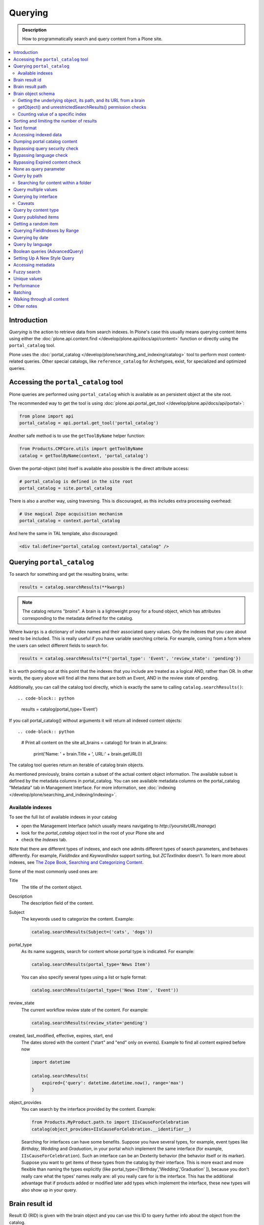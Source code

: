 ========
Querying
========

.. admonition:: Description

    How to programmatically search and query content from a Plone site.

.. contents::
  :local:

Introduction
============

*Querying* is the action to retrieve data from search indexes.
In Plone's case this usually means querying content items using either the :doc:`plone.api.content.find </develop/plone.api/docs/api/content>` function or directly using the ``portal_catalog`` tool.

Plone uses the :doc:`portal_catalog </develop/plone/searching_and_indexing/catalog>` tool to perform most content-related queries.
Other special catalogs, like ``reference_catalog`` for Archetypes, exist, for specialized and optimized queries.


Accessing the ``portal_catalog`` tool
=====================================

Plone queries are performed using ``portal_catalog`` which is available as an persistent object at the site root.

The recommended way to get the tool is using :doc:`plone.api.portal_get_tool </develop/plone.api/docs/api/portal>`:

.. code-block:: python

    from plone import api
    portal_catalog = api.portal.get_tool('portal_catalog')

Another safe method is to use the ``getToolByName`` helper function:

.. code-block:: python

    from Products.CMFCore.utils import getToolByName
    catalog = getToolByName(context, 'portal_catalog')

Given the portal-object (site) itself is available also possible is the direct attribute access:

.. code-block:: python

    # portal_catalog is defined in the site root
    portal_catalog = site.portal_catalog


There is also a another way, using traversing.
This is discouraged, as this includes extra processing overhead:

.. code-block:: python

    # Use magical Zope acquisition mechanism
    portal_catalog = context.portal_catalog

And here the same in TAL template, also discouraged:

.. code-block:: xml

    <div tal:define="portal_catalog context/portal_catalog" />


Querying ``portal_catalog``
===========================


To search for something and get the resulting brains, write:

.. code-block:: python

    results = catalog.searchResults(**kwargs)

.. Note:: The catalog returns "*brains*". A brain is a lightweight proxy
   for a found object, which has attributes corresponding to the metadata
   defined for the catalog.

Where ``kwargs`` is a dictionary of index names and their associated query values.
Only the indexes that you care about need to be included.
This is really useful if you have variable searching criteria.
For example, coming from a form where the users can select different fields to search for.

.. code-block:: python

    results = catalog.searchResults(**{'portal_type': 'Event', 'review_state': 'pending'})

It is worth pointing out at this point that the indexes that you include are treated as a logical AND, rather than OR.
In other words, the query above will find all the items that are both an Event, AND in the review state of pending.

Additionally, you can call the catalog tool directly, which is exactly the same to calling ``catalog.searchResults()``::

.. code-block:: python

    results = catalog(portal_type='Event')

If you call portal_catalog() without arguments it will return all indexed content objects::

.. code-block:: python

        # Print all content on the site
        all_brains = catalog()
        for brain in all_brains:
            print('Name: ' + brain.Title + ', URL:' + brain.getURL())

The catalog tool queries return an iterable of catalog brain objects.

As mentioned previously, brains contain a subset of the actual content object information.
The available subset is defined by the metadata columns in portal_catalog.
You can see available metadata columns on the portal_catalog "Metadata" tab in Management Interface.
For more information, see :doc:`indexing </develop/plone/searching_and_indexing/indexing>`.


Available indexes
-----------------

To see the full list of available indexes in your catalog

* open the Management Interface (which usually means navigating to *http://yoursiteURL/manage*)
* look for the *portal\_catalog* object tool in the root of your Plone site and
* check the *Indexes* tab.

Note that there are different types of indexes, and each one admits different types of search parameters, and behaves differently.
For example, *FieldIndex* and *KeywordIndex* support sorting, but *ZCTextIndex* doesn't.
To learn more about indexes, see `The Zope Book, Searching and Categorizing Content <http://docs.zope.org/zope2/zope2book/SearchingZCatalog.html>`_.

Some of the most commonly used ones are:

Title
    The title of the content object.
Description
    The description field of the content.
Subject
    The keywords used to categorize the content. Example:

    .. code-block:: python

        catalog.searchResults(Subject=('cats', 'dogs'))

portal\_type
    As its name suggests, search for content whose portal type is
    indicated. For example:

    .. code-block:: python

        catalog.searchResults(portal_type='News Item')

    You can also specify several types using a list or tuple format:

    .. code-block:: python

        catalog.searchResults(portal_type=('News Item', 'Event'))

review\_state
    The current workflow review state of the content. For example:

    .. code-block:: python

        catalog.searchResults(review_state='pending')

created, last_modified, effective, expires, start, end
    The dates stored with the content ("start" and "end" only on events).
    Example to find all content expired before now

    .. code-block:: python

        import datetime

        catalog.searchResults(
            expired={'query': datetime.datetime.now(), range='max')
        }

object\_provides
    You can search by the interface provided by the content.
    Example:

    .. code-block:: python

        from Products.MyProduct.path.to import IIsCauseForCelebration
        catalog(object_provides=IIsCauseForCelebration.__identifier__)

    Searching for interfaces can have some benefits.
    Suppose you have several types,
    for example, event types like *Birthday*, *Wedding*  and *Graduation*,
    in your portal which implement the same interface (for example, ``IIsCauseForCelebration``).
    Such an interface can be an Dexterity behavior (the behavior itself or its marker).
    Suppose you want to get items of these types from the catalog by their interface.
    This is more exact and more flexible than naming the types explicitly (like portal\_type=['Birthday','Wedding','Graduation' ]),
    because you don't really care what the types' names really are:
    all you really care for is the interface.
    This has the additional advantage that if products added or modified later add types which implement the interface,
    these new types will also show up in your query.


Brain result id
===============

Result ID (RID) is given with the brain object and you can use this ID to query
further info about the object from the catalog.

Example::

        (Pdb) brain.getRID()
        872272330

Brain result path
=================

Brain result path can be extraced as string using ``getPath()`` method::

        print(r.getPath())
        /site/sisalto/ajankohtaista


Brain object schema
===================

To see what metadata columns a brain object contain,
you can access this information from ``__record_schema__`` attribute which is a dict.

Example::

        for i in brain.__record_schema__.items():
            print(i)

        ('startDate', 32)
        ('endDate', 33)
        ('Title', 8)
        ('color', 31)
        ('data_record_score_', 35)
        ('exclude_from_nav', 13)
        ('Type', 9)
        ('id', 19)
        ('cmf_uid', 29)

.. TODO::
    What do those numbers represent?


Getting the underlying object, its path, and its URL from a brain
-----------------------------------------------------------------

Searching inside the catalog returns catalog brains, not the object themselves.
If you want to get the object associated with a brain, do:

.. code-block:: python

    brain.getObject()

To get the path of the object without fetching it:

.. code-block:: python
    brain.getPath()

which returns the path as an string, corresponding to ``obj.getPhysicalPath()``

And finally, to get the URL of the underlying object, usually to provide a link to it:

.. code-block:: python

    brain.getURL()

which is equivalent to ``obj.absolute_url()``.

.. Note::

        Calling getObject() has performance implications.
        Waking up each object needs a separate query to the database.


getObject() and unrestrictedSearchResults() permission checks
-------------------------------------------------------------

You cannot call ``getObject()`` for a restricted result, even in trusted code.

Instead, you need to use::

        unrestrictedTraverse(brain.getPath())

.. TODO::

   How to call ``unrestrictedTraverse``. Also validate if this is still true.

For more information, see

* http://www.mail-archive.com/zope-dev@zope.org/msg17514.html


Counting value of a specific index
----------------------------------

The efficient way of counting the number value of an index is to work directly in this index.
For example we want to count the number of each portal_type.
Quering via search results is a performance bootleneck for that.
Iterating on all brains put those in zodb cache.
This method is also a memory bottleneck.

A good way to achieve this would be:

.. code-block:: python

   # count portal_type index
   stats = {}
   x = getToolByName(context, 'portal_catalog')
   index = x._catalog.indexes['portal_type']
   for key in index.uniqueValues():
       t = index._index.get(key)
       if type(t) is not int:
           stats[str(key)] = len(t)
       else:
           stats[str(key)] = 1



Sorting and limiting the number of results
==========================================

To sort the results, use the sort\_on and sort\_order arguments.
The sort\_on argument accepts any available index, even if you're not searching by it.
The sort\_order can be either 'ascending' or 'descending', where 'ascending' means from A to Z for a text field.
'reverse' is an alias equivalent to 'descending'.

.. code-block:: python

    results = catalog_searchResults(
        Description='Plone documentation',
        sort_on='sortable_title',
        sort_order='ascending'
    )

It is possible to order to sort first in order of ``portal_type`` and second for the same types in order of ``sortable_title``.

.. code-block:: python

    results = catalog_searchResults(
        Description='Plone documentation',
        sort_on='portal_type, sortable_title',
        sort_order='ascending'
    )

.. Note::

    If you sort on something, the result will not contain items which aren't in the sort index.
    I.e. if you sort on ``start`` only items will be found having a ``start`` date, like events.

The catalog.searchResults() returns a list-like object, so to limit the number of results you can just use Python's slicing.
For example, to get only the first 3 items:

.. code-block:: python

    results = catalog.searchResults(Description='Plone documentation')[:3]

In addition, ZCatalogs allow a sort\_limit argument.
The sort\_limit is only a hint for the search algorithms and can potentially return a few more items,
so it's preferable to use both ``sort_limit`` and slicing simultaneously:

.. code-block:: python

    limit = 50
    results = catalog.searchResults(
        Description='Plone documentation',
        sort_limit=limit
    )[:limit]


portal_catalog query takes *sort_on* argument which tells the index used for sorting.
*sort_order* defines sort direction. It can be string "reverse".

Sorting is supported only on FieldIndexes and some derived indexes.
Due to the nature of searchable text indexes (they index split text, not strings) they cannot be used for sorting.
For example, to do sorting by title, an index called *sortable_tite* should be used.

Example of how to sort by id:

.. code-block:: python

    results = context.portal_catalog.searchResults(
        sort_on='id',
        portal_type='Document',
        sort_order='reverse'
    )


Text format
===========

Indexes use direct attribute access (Dexterity) and so return they the raw value.
This depends on the schema and is i.e. for a ``TextLine`` unicode.

For some indexes special index-adapters are registered.
Here it is upon the indexer implementation how the value is returned.

With Archetypes, accessors are used to index the field value and the returned text is UTF-8 encoded.
This is a limitation inherited from the early ages of Plone.
To get unicode value for e.g. title you need to do the following:

.. code-block:: python

    title = brain['Title']
    title = title.decode('utf-8')


Accessing indexed data
======================

Normally you don't get copy of indexed data with brains, only metadata.
You can still access the raw indexed data if you know what you are doing by using RID of the brain object.

.. Note::

    This is a very rare use case and documented here for completeness.

Example::

        (Pdb) data = self.context.portal_catalog.getIndexDataForRID(872272330)
        (Pdb) for i in data.items(): print i
        ('Title', ['ulkomuseon', 'tarinaopastukset'])
        ('effectiveRange', (21305115, 278752140))
        ('object_provides', ['Products.CMFCore.interfaces._content.IDublinCore', 'Products.ATContentTypes.interface.interfaces.IHistoryAware', 'AccessControl.interfaces.IOwned', 'OFS.interfaces.ITraversable', 'plone.portlets.interfaces.ILocalPortletAssignable', 'Products.Archetypes.interfaces._base.IBaseObject', 'zope.annotation.interfaces.IAttributeAnnotatable', 'vs.event.interfaces.IVSEvent', 'Products.CMFCore.interfaces._content.IMutableMinimalDublinCore', 'OFS.interfaces.IPropertyManager', 'OFS.interfaces.IZopeObject', 'AccessControl.interfaces.IRoleManager', 'zope.annotation.interfaces.IAnnotatable', 'Acquisition.interfaces.IAcquirer', 'Products.ATContentTypes.interface.event.IATEvent', 'OFS.interfaces.ICopySource', 'Products.ATContentTypes.interface.interfaces.ICalendarSupport', 'Products.ATContentTypes.interface.interfaces.IATContentType', 'plone.app.iterate.interfaces.IIterateAware', 'Products.Archetypes.interfaces._base.IBaseContent', 'Products.CMFCore.interfaces._content.ICatalogableDublinCore', 'Products.CMFDynamicViewFTI.interface._base.IBrowserDefault', 'Products.Archetypes.interfaces._referenceable.IReferenceable', 'plone.locking.interfaces.ITTWLockable', 'plone.app.imaging.interfaces.IBaseObject', 'persistent.interfaces.IPersistent', 'webdav.interfaces.IDAVResource', 'AccessControl.interfaces.IPermissionMappingSupport', 'OFS.interfaces.ISimpleItem', 'plone.app.kss.interfaces.IPortalObject', 'plone.app.kss.interfaces.IContentish', 'archetypes.schemaextender.interfaces.IExtensible', 'App.interfaces.IUndoSupport', 'OFS.interfaces.IManageable', 'App.interfaces.IPersistentExtra', 'Products.CMFCore.interfaces._content.IMutableDublinCore', 'Products.Archetypes.interfaces._athistoryaware.IATHistoryAware', 'dateable.kalends.IRecurringEvent', 'OFS.interfaces.IItem', 'zope.interface.Interface', 'OFS.interfaces.IFTPAccess', 'Products.CMFDynamicViewFTI.interface._base.ISelectableBrowserDefault', 'webdav.interfaces.IWriteLock', 'Products.CMFCore.interfaces._content.IMinimalDublinCore', 'Products.CMFCore.interfaces._content.IDynamicType', 'Products.CMFCore.interfaces._content.IContentish'])
        ('Type', u'VSEvent')
        ('id', 'ulkomuseon-tarinaopastukset')
        ('cmf_uid', 2)
        ('recurrence_days', [733960, 733981, 733974, 733967])
        ('end', 1077028380)
        ('Description', ['saamelaismuseon', 'ulkomuseossa', ...
        ('is_folderish', False)
        ('getId', 'ulkomuseon-tarinaopastukset')
        ('start', 1077028380)
        ('is_default_page', False)
        ('Date', 1077036795)
        ('review_state', 'published')
        ('Language', <LanguageIndex.IndexEntry id 872272330 language fi, cid 8b9a08c216b8e086f3446775ad71a748>)
        ('portal_type', 'VSEvent')
        ('expires', 1339244460)
        ('allowedRolesAndUsers', ['Anonymous'])
        ('getObjPositionInParent', 10)
        ('path', '/siida/sisalto/8-vuodenaikaa/ulkomuseon-tarinaopastukset')
        ('in_reply_to', '')
        ('UID', '8b9a08c216b8e086f3446775ad71a748')
        ('Creator', 'admin')
        ('effective', 1077036795)
        ('getRawRelatedItems', [])
        ('getEventType', [])
        ('created', 1077036792)
        ('modified', 1077048720)
        ('SearchableText', ['ulkomuseon', 'tarinaopastukset', ...
        ('sortable_title', 'ulkomuseon tarinaopastukset')
        ('meta_type', 'VSEvent')
        ('Subject', [])

You can also directly access a single index::

    # Get event brain result id
    rid = event.getRID()
    # Get list of recurrence_days indexed value.
    # ZCatalog holds internal Catalog object which we can directly poke in evil way
    # This call goes to Products.PluginIndexes.UnIndex.Unindex class and we
    # read the persistent value from there what it has stored in our index
    # recurrence_days
    index = portal_catalog._catalog.getIndex('recurrence_days')
    indexed_days = index.getEntryForObject(rid, default=[])



Dumping portal catalog content
==============================

Following is useful in unit test debugging.

.. code-block:: python

    # Print all objects visible to the currently logged in user
    for i in portal_catalog(): print i.getURL()

.. note:

        Security: This portal_catalog() query respects the permissions of the currently logged in user


Bypassing query security check
==============================

.. note::
   Security: All portal_catalog queries are limited to the current user permissions by default.

If you want to bypass this restriction, use the unrestrictedSearchResults() method.

.. code-block:: python

    # Print absolute content of portal_catalog
    for i in portal_catalog.unrestrictedSearchResults():
        print i.getURL()

With ``unrestrictedSearchResults()`` you need also a special way to get access to the objects without triggering a security exception::

.. code-block:: python

    obj = brain._unrestrictedGetObject()

Bypassing language check
========================

.. note::
   All portal_catalog() queries are limited to the selected language of the current user.
   You need to explicitly bypass the language check if you want to do multilingual queries.

Language is only a factor when a multilingual product is installed - which basically comes down to one of the venerable ``LinguaPlone`` or the more modern ``plone.app.multilingual``.
Bypassing the language check depends on which of these you are using.

In *LinguaPlone* and *plone.app.multilingual 1.x* (what you would probably use in versions 4.3 or earlier of Plone), a patch is applied to the portal_catalog.
To bypass this add the parameter ``Language='all'`` to your catalog query like so:

.. code-block:: python

    all_content_brains = portal_catalog(Language='all')

*plone.app.multilingual 2.x and later* (part of Plone 5.x) creates Root Language Folders for each of your site's languages.
It keeps ("jails") content within the appropriate folders.
Each Root Language Folder is also a NavigationRoot, so the portal_catalog is already effectively limited to searches in the users current language.
This means that the way to bypass this is to add the query parameter ``path='/'`` to your catalog query like so:

.. code-block:: python

    all_content_brains = portal_catalog(path='/')

.. note ::
   Although in LinguaPlone eventually the language folders are also marked to be an INavigationRoot.
   The language of the content is not enforced inside the language folder.
   In plone.app.multilingual there's a subscriber that moves the content to the appropriate folder.


Bypassing Expired content check
===============================

Plone and its portal_catalog have a mechanism to list only active (non-expired) content by default.

Below is an example of how the expired content check is made::

.. code-block:: python

    mtool = context.portal_membership
    show_inactive = mtool.checkPermission('Access inactive portal content', context)

    contents = context.portal_catalog.queryCatalog(show_inactive=show_inactive)

See also:

* :doc:`Listing <../content/listing>`

None as query parameter
=======================

.. warning::
   Usually if you pass in None as the query value, it will match all the objects instead of zero objects.

.. note::
   Querying for None values is possible with AdvancedQuery_ (see below).


Query by path
=============

ExtendedPathIndex_ is the index used for content object paths.
The *path* index stores the physical path of the objects.

.. warning::
   If you ever rename your Plone site instance,
   the path index needs to be completely rebuilt.

Example, return myfolder and all child content.

.. code-block:: python

    portal_catalog(path={ "query": "/myploneinstance/myfolder" })

Searching for content within a folder
-------------------------------------

Use the 'path' argument to specify the physical path to the folder you want to search into.

By default, this will match objects into the specified folder and all existing sub-folders.
To change this behaviour, pass a dictionary with the keys 'query' and 'depth' to the 'path' argument, where

- 'query' is the physical path, and
- 'depth' can be either 0, which will return only the brain for the path queried against,
  or some number greater,
  which will query all items down to that depth (eg, 1 means searching just inside the specified folder,
  or 2, which means searching inside the folder, and inside all child folders, etc).

The most common use case is listing the contents of an existing folder,
which we'll assume to be the ``context`` object in this example:

.. code-block:: python

    folder_path = '/'.join(context.getPhysicalPath())
    results = catalog(path={'query': folder_path, 'depth': 1})

The above can be achieved much easier using plone.api:

.. code-block:: python

    from plone import api
    results = api.content.find(context=context, depth=1)


Query multiple values
=====================

``KeywordIndex`` index type indexes lists of values.
It is used e.g. by Plone's categories (subject) feature and ``object_provides`` provided interfaces index.

You can either query

* a single value in the list

* many values in the list (all must present)

* any value in the list

The index of the catalog to query is either the name of the
keyword argument, a key in a mapping, or an attribute of a record
object.

Attributes of record objects

* ``query`` -- either a sequence of objects or a single value to be
  passed as query to the index (mandatory)

* ``operator`` -- specifies the combination of search results when
  query is a sequence of values. (optional, default: 'or'). Allowed values:
  'and', 'or'

Below is an example of matching any of multiple values gives as a Python list in KeywordIndex.
It queries all event types and recurrence_days KeywordIndex must match any of the given dates::

.. code-block:: python

    # Query all events on the site
    # Note that there is no separate list for recurrent events
    # so if you want to speed up you can hardcode
    # recurrent event type list here.
    matched_recurrence_events = self.context.portal_catalog(
        portal_type=supported_event_types,
        recurrence_days={
            'query':recurrence_days_in_this_month,
            'operator' : 'or'
        }
    )


Querying by interface
=====================

Suppose you have several content types (for example, event types like
'Birthday','Wedding','Graduation') in your portal which implement the same
interface (for example, ``IIsCauseForCelebration``). Suppose you want to get
items of these types from the catalog by their interface. This is more exact
than naming the types explicitly (like ``portal_type=['Birthday', 'Wedding',
'Graduation' ]``), because you don't really care what the types' names really
are: all you really care for is the interface.

This has the additional advantage that if products added or modified later add
types which implement the interface, these new types will also show up in your
query.

Import the interface::

    from Products.MyProduct.interfaces import IIsCauseForCelebration
    catalog(object_provides=IIsCauseForCelebration.__identifier__)

In a script, where you can't import the interface due to restricted Python,
you might do this::

    object_provides='Products.MyProduct.interfaces.IIsCauseForCelebration'

The advantage of using ``.__identifier__`` instead instead of a dotted
name-string is that you will get errors at startup time if the interface cannot
be found. This will catch typos and missing imports.

Caveats
-------

* ``object_provides`` is a KeywordIndex which indexes absolute
  Python class names. A string matching is performed for the dotted name. Thus,
  you will have zero results for this::

      catalog(object_provides="Products.ATContentTypes.interface.IATDocument")

  because Products.ATContentTypes.interface imports everything from
  ``document.py``. But this will work::

      catalog(object_provides="Products.ATContentTypes.interface.document.IATDocument")
      # products.atcontenttypes.document.iatdocument declares the interfacea

* As with all catalog queries, if you pass an empty value for search parameter,
  it will return all results. so if the interface you defined would yield a none
  type object, the search would return all values of object_provides.

(Originally from `this tutorial <https://plone.org/documentation/how-to/query-portal_catalog-for-interfaces>`_.)

.. note::
   Looks like query by Products.CMFCore.interfaces._content.IFolderish does not seem to work in Plone 4.1
   as this implementation information is not populated in portal_catalog.

Query by content type
=====================

To get all catalog brains of certain content type on the whole site::

        campaign_brains = self.context.portal_catalog(portal_type="News Item")

To see available type names, visit portal_types in the Management Interface.

Query published items
=====================

By default, the portal_catalog query does not care about the workflow state.
You might want to limit the query to published items.

Example::

        campaign_brains = self.context.portal_catalog(portal_type="News Item", review_state="published")


review_state is a portal_catalog index which reads portal_workflow variable "review_state".
For more information, see what portal_workflow tool *Content* tab in Management Interface contains.

Getting a random item
=====================

The following view snippet allows you to get one random item on the site::

    import random

    def getRandomCampaign(self):
        """
        """


        campaign_brains = self.context.portal_catalog(portal_type="CampaignPage", review_state="published")

        # Filter out the current item which we have

        bad_ids = [ "you", "might", "want to black  list some ids here" ]

        items = [ brain for brain in campaign_brains if brain["getId"] not in bad_ids ]

        # Check that we have items left after filtering

        items = list(items)

        if len(items) >= 1:
            # Pick one
            chosen = random.choice(items)
            return chosen.getObject()
        else:
            # Fallback to the current content item if no random options available
            return self.context


Querying FieldIndexes by Range
==============================
The following examples demonstrate how to do range based queries.
This is useful if you want to find the "minimum" or "maximum" values
of something, the example assumes that there is an index called 'getPrice'.

Get a value that is greater than or equal to 2::

   items = portal_catalog({'getPrice':{'query':2,'range':'min'}})

Get a value that is less than or equal to 40::

   items = portal_catalog({'getPrice':{'query':40,'range':'max'}})

Get a value that falls between 2 and 1000::

   items = portal_catalog({'getPrice':{'query':[2,1000],'range':'min:max'}})

Querying by date
================

See `DateIndex <http://svn.zope.org/Zope/trunk/src/Products/PluginIndexes/DateIndex/tests/test_DateIndex.py?rev=102443&view=auto>`_.

Example:

.. code-block:: python

    date_range = {
        'query': (
            DateTime('2002-05-08 15:16:17'),
            DateTime('2062-05-08 15:16:17'),
        ),
        'range': 'min:max',
    }

    items = portal_catalog(effective=date_range)

Note that ``effectiveRange`` may be a lot more efficient. This will return only
objects whose ``effective_date`` is in the past, ie. objects that are not
unpublished::

    items = portal_catalog(effectiveRange=DateTime())


Example 2 - how to get items one day old of FeedFeederItem content type::

        # DateTime deltas are days as floating points
        end = DateTime.DateTime() + 0.1 # If we have some clock skew peek a little to the future
        start = DateTime.DateTime() - 1

        date_range_query = { 'query':(start,end), 'range': 'min:max'}

        items = portal_catalog.queryCatalog({"portal_type":"FeedFeederItem",
                                             "created" : date_range_query,
                                             "sort_on":"positive_ratings",
                                             "sort_order":"reverse",
                                             "sort_limit":count,
                                             "review_state":"published"})


Example 3: how to get news items for a particular year in the template code

.. code-block:: html

    <div metal:fill-slot="main" id="content-news"
     tal:define="boundLanguages here/portal_languages/getLanguageBindings;
                 prefLang python:boundLanguages[0];
                 DateTime python:modules['DateTime'].DateTime;
                 start_year request/year| python: 2004;
                 end_year request/year| python: 2099;
                 start_year python: int(start_year);
                 end_year python: int(end_year);
                 results python:container.portal_catalog(
                    portal_type='News Item',
                    sort_on='Date',
                    sort_order='reverse',
                    review_state='published',
                    id=prefLang,
                    created={ 'query' : [DateTime(start_year,1,1), DateTime(end_year,12,31)], 'range':'minmax'}
                    );
                 results python:[r for r in results if r.getObject()];
                 Batch python:modules['Products.CMFPlone'].Batch;
                 b_start python:request.get('b_start',0);
                 portal_discussion nocall:here/portal_discussion;
                 isDiscussionAllowedFor nocall:portal_discussion/isDiscussionAllowedFor;
                 getDiscussionFor nocall:portal_discussion/getDiscussionFor;
                 home_url python: mtool.getHomeUrl;
                 localized_time python: modules['Products.CMFPlone.PloneUtilities'].localized_time;">
        ...
    </div>

Example 4 - how to get upcoming events of next two months::

    def formatDate(self, event):
        """
        """
        dt = event["start"]
        return  dt.strftime("%d.%m.%Y")

    def update(self):
        portal_catalog = self.context.portal_catalog

        start = DateTime.DateTime() - 1  # yesterday
        end = DateTime.DateTime() + 60   # Two months future
        date_range_query = {'query': (start, end), 'range': 'min:max'}

        count = 5

        self.events = portal_catalog.queryCatalog({"portal_type": "Event",
                                     "start": date_range_query,
                                     "sort_on": "start",
                                     "sort_order": "reverse",
                                     "sort_limit": count,
                                     "review_state": "published"})

More info

* http://www.ifpeople.net/fairsource/courses/material/apiPlone_en

Query by language
=================

You can query by language::

        portal_catalog({"Language":"en"})

.. note::
   plone.app.multilingual must be installed.

Boolean queries (AdvancedQuery)
===============================

AdvancedQuery is an add-on product for Zope's ZCatalog providing queries
using boolean logic. AdvancedQuery is developer level product,
providing Python interface for constructing boolean queries.

AdvancedQuery monkey-patches ``portal_catalog`` to provide
new method ``portal_catalog.evalAdvancedQuery()``.

Example::

    from Products import AdvancedQuery

    portal_catalog = self.portal_catalog # Acquire portal_catalog from higher hierarchy level

    path = self.getPhysicalPath() # Limit the search to the current folder and its children

    # object.getPhysicalPath() returns the path as tuples of path parts
    # Convert path to string
    path = "/".join(path)

    # Limit search to path in the current contex object and
    # match all children implementing either of two interfaces
    # AdvancedQuery operations can be combined using Python expressions & | and ~
    # or AdvancedQuery objects
    query = AdvancedQuery.Eq("path", path) & (AdvancedQuery.Eq("getMyIndexGetter1", "foo") | AdvancedQuery.Eq("getMyIndexGetter2", "bar"))

    # The following result variable contains iterable of CatalogBrain objects
    results = portal_catalog.evalAdvancedQuery(query)

    # Convert the catalog brains to a Python list containing tuples of object unique ID and Title
    pairs = []
    for nc in results:
        pairs.append((nc["UID"], nc["Title"]))


    # query = Eq("path", diagnose_path) & Eq("SearchableText", text_query_target)

    query = Eq("path", diagnose_path) & Eq("SearchableText", text_query_target)

    return self.context.portal_catalog.evalAdvancedQuery(query)

.. note::
   Plone 3 ships with AdvancedQuery but it is not part of Plone. Always declare
   AdvancedQuery dependency in your egg's setup.py install_requires.

.. warning::
   AdvancedQuery does not necessarily apply the same automatic limitations which normal
   portal_catalog() queries do, like language and expiration date.
   Always check your query code against these limitations.

More information

* See AdvancedQuery_.

* https://plone.org/documentation/manual/upgrade-guide/version/upgrading-plone-3-x-to-4.0/updating-add-on-products-for-plone-4.0/removed-advanced-query


Setting Up A New Style Query
============================

With Plone 4.2, collections use so-called new-style queries by
default. These are, technically speaking, canned queries, and they
appear to have the following advantages over old-style collection's
criteria:

 * They are not complicated sub-objects of collections, but comparably
   simple subobjects that can be set using simple Python expressions.
 * These queries are apparently much faster to execute, as well as
 * much easier to understand, and
 * content type agnostic in the sense that they are no longer tied to
   ArcheTypes.

The easiest way to get into these queries is to grab a debug shell
alongside an instance, then fire up a browser pointing to that
instance, then manipulate the queries and watch the changes on the
debug shell, if you want to experiment. I've constructed a dummy
collection for demonstration purposes, named `testquery`. I've
formatted the output a little, for readability.

Discovering the query:

    >>> site.invokeFactory('Collection', id='testquery') # actually with my browser
    >>> tq = site['testquery']
    >>> tq.getRawQuery()
    [
        {'i': 'created', 'o': 'plone.app.querystring.operation.date.today'},
        {'i': 'Description', 'o': 'plone.app.querystring.operation.string.contains', 'v': 'my querystring'},
        {'i': 'portal_type', 'o': 'plone.app.querystring.operation.selection.is', 'v': ['Document']},
        {'i': 'Subject', 'o': 'plone.app.querystring.operation.selection.is', 'v': ['some_tag']}
    ]
    >>> tq.getSort_on()
    'effective'
    >>> tq.getSort_reversed()
    True
    >>> tq.getLimit()
    1000
    >>> tq.selectedViewFields()
    [
        ('Title', u'Title'),
        ('Creator', 'Creator'),
        ('Type', u'Item Type'),
        ('ModificationDate', u'Modification Date'),
        ('ExpirationDate', u'Expiration Date'),
        ('getId', u'Short Name'),
        ('getObjSize', u'Size')
    ]

This output should be pretty self-explaining: This query finds objects
that were created today, which have "my querystring" in their
description, are of type "Document" (ie, "Page"), and have "some_tag"
in their tag set (you'll find that under "Classification"). Also,
the results are being sorted in reverse order of the Effective Date
(ie, the publishing date). We're getting at most 1000 results, which
is the default cut-off.

You can set the query expression (individual parts are evaluated as logical AND) using

    >>> tq.setQuery( your query expression, see above )

The three parts of an individual query term are

    * 'i': which index to query
    * 'o': which operator to use (see `plone.app.querystring` for a list)
    * 'v': the possible value of an argument to said operator - eg. the query string.

Other parameters can be manipulated the same way:

    >>> tq.setSort_reversed(True)


Accessing metadata
==================

Metadata is collected from the object during cataloging and is copied to brain object
for faster access (no need to wake up the actual object from the database).

ZCatalog brain objects use Python dictionary-like API to access metadata.
Below is a fail-safe example for a metadata access::

    def getImageTag(self, brain):
        """
        Get lead image for ZCatalog brain in folder listing.

        (Based on collective.contentleadimage add-on product)

        @param brain: Products.ZCatalog.Catalog.mybrains object

        @return: HTML source code for content lead <img>
        """

        # First check if the index exist
        if not brain.has_key("hasContentLeadImage"):
            return None

        # Index can have indexed value None or
        # custom value Missing.Value if the indexer
        # for brain's object failed to run or returned Missing.
        # Both of these values evaluate to False in Python
        has_image = brain["hasContentLeadImage"]

        # The value was missing, None or False
        if not has_image:
            return None

        context = brain.getObject()

        # AT inspection API
        field = context.getField(IMAGE_FIELD_NAME)
        if not field:
            return None

        # ImageField.tag() API
        if field.get_size(context) != 0:
            scale = "tile" # 64x64
            return field.tag(context, scale=scale)

.. note::
   This is for example purposes only - the code above is working, but not optimal,
   and can be written up without waking up the object.

Fuzzy search
============

* https://pypi.python.org/pypi/c2.search.fuzzy/

Unique values
=============

ZCatalog has *uniqueValuesFor()* method to retrieve all unique values for a certain index.
It is intended to work on FieldIndexes only.

Example::

    # getArea() is Archetype accessor for area field
    # which is a string and tells the content area.
    # Custom getArea FieldIndex indexes these values
    # to portal catalog.
    # The following line gives all area values
    # inputted on the site.
    areas = portal_catalog.uniqueValuesFor("getArea")


Performance
===========

The following community mailing list blog posts is very insightful about the performance characteristics
of Plone search and indexing:

* http://plone.293351.n2.nabble.com/Advice-for-site-with-very-large-number-of-objects-millions-tp5513207p5529103.html

Batching
========

.. TODO:: Complete writeup

Example::

    results = Batch(contents, self.b_size, self.b_start, orphan=0)

* orphan - the next page will be combined with the current page if it does not contain more than orphan elements

Walking through all content
===========================

``portal_catalog()`` call without search parameters will return all indexed
site objects.

Here is an example how to crawl through Plone content to search HTML
snippets. This can be done by rendering every content object and check
whether certain substrings exists the output HTML This snippet can be
executed through-the-web in the Management Interface.

This kind of scripting is especially useful if you need to find old links or
migrate some text / HTML snippets in the content itself. There might be
artifacts which only appear on the resulting pages (portlets, footer texts,
etc.) and thus they are invisible to the normal full text search.

Example::

    # Find arbitrary HTML snippets on Plone content pages

    # Collect script output as text/html, so that you can
    # call this script conveniently by just typing its URL to a web browser
    buffer = ""

    # We need to walk through all the content, as the
    # links might not be indexed in any search catalog
    for brain in context.portal_catalog(): # This queries cataloged brain of every content object
        try:
            obj = brain.getObject()
            # Call to the content object will render its default view and return it as text
            # Note: this will be slow - it equals to load every page from your Plone site
            rendered = obj()
            if "yourtextmatch" in rendered:
                # found old link in the rendered output
                buffer += "Found old links on <a href='%s'>%s</a><br>\n" % (obj.absolute_url(), obj.Title())
        except:
            pass # Something may fail here if the content object is broken

    return buffer

More info:

* http://blog.mfabrik.com/2011/02/17/finding-arbitary-html-snippets-on-plone-content-pages/

Other notes
===========

* `Indexing tutorial <https://plone.org/documentation/tutorial/using-portal_catalog/tutorial-all-pages>`_ on plone.org

* `Manual sorting example <http://www.universalwebservices.net/web-programming-resources/zope-plone/advanced-sorting-of-plone-search-results/>`_

* `Getting all unique keywords <http://stackoverflow.com/questions/10497342/python-plone-getting-all-unique-keywords-subject>`_

.. _AdvancedQuery: http://www.dieter.handshake.de/pyprojects/zope/AdvancedQuery.html

.. _ExtendedPathIndex: https://github.com/plone/Products.ExtendedPathIndex/blob/master/README.txt

.. _PluginxIndexes: http://svn.zope.org/Zope/trunk/src/Products/PluginIndexes/
